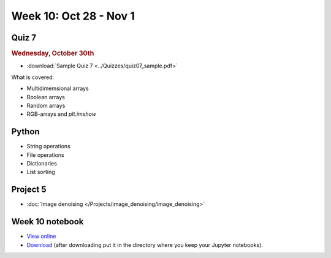Week 10: Oct 28 - Nov 1
========================

Quiz 7
~~~~~~

.. rubric:: Wednesday, October 30th

* :download:`Sample Quiz 7 <../Quizzes/quiz07_sample.pdf>`

What is covered:

* Multidimemsional arrays
* Boolean arrays
* Random arrays
* RGB-arrays and `plt.imshow`

Python
~~~~~~
* String operations
* File operations
* Dictionaries
* List sorting

Project 5
~~~~~~~~~
* :doc:`Image denoising </Projects/image_denoising/image_denoising>`

.. 
    Comment:
    Project 6
    ~~~~~~~~~
    * :doc:`Code breakers </Projects/code_breakers/code_breakers>`


Week 10 notebook
~~~~~~~~~~~~~~~~
- `View online <../_static/weekly_notebooks/week10_notebook.html>`_
- `Download <../_static/weekly_notebooks/week10_notebook.ipynb>`_ (after downloading put it in the directory where you keep your Jupyter notebooks).
